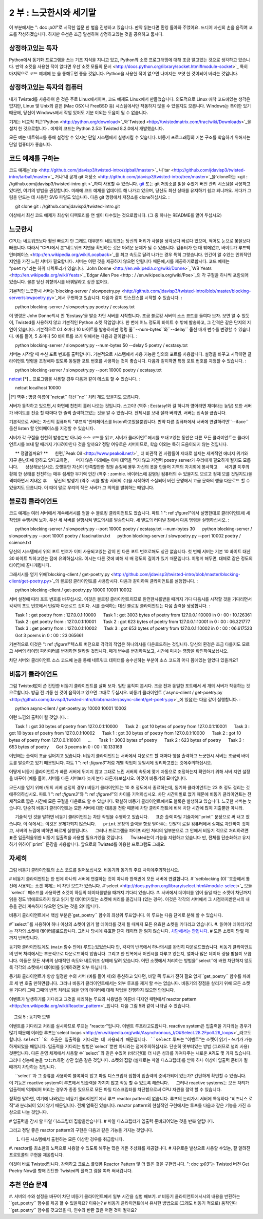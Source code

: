 =============================== 
2 부 : 느긋한시와 세기말 
=============================== 

이 부분에서는 ": doc :`p01`"로 시작한 입문 한 벌을 진행하고 있습니다. 만약 읽는다면 환영 돌아와 주었어요. 드디어 자신의 손을 움직여 코드를 작성하겠습니다. 하지만 우선은 조금 탈선하여 상정하고있는 것을 공유하고 둡시다. 

상정하고있는 독자 
---------------- 
Python에서 동기화 프로그램을 쓰는 기초 지식을 지니고 있고, Python의 소켓 프로그래밍에 대해 조금 알고있는 것으로 생각하고 있습니다. 만약 소켓을 사용한 적이 없다면 우선`소켓 모듈의 문서 <http://docs.python.org/library/socket.html#module-socket>`_ 특히 마지막으로 코드 예제에 눈 을 통해두면 좋을 것입니다. Python을 사용한 적이 없으면 나머지는 보얏 한 것이되어 버리는 것입니다. 

상정하고있는 독자의 컴퓨터 
------------------------------ 
내가 Twisted를 사용하여 온 것은 주로 Linux에서이며, 코드 예제도 Linux에서 만들었습니다. 의도적으로 Linux 애착 코드에있는 생각은 없지만, Linux 및 Unix와 같은 (Mac OSX 나 FreeBSD 등) 시스템에서만 작동하지 않을 수 있을지도 모릅니다. Windows는 특이한 있기 때문에, 당신이 Windows에서 작업 있어도 기분 이외는 도움이 될 수 없습니다. 

기계는 비교적 최근`Python <http://python.org/download>`_와`Twisted <http://twistedmatrix.com/trac/wiki/Downloads>`_을 설치 한 것으로합니다 . 예제의 코드는 Python 2.5과 Twisted 8.2.0에서 개발했습니다. 

모든 예는 네트워크를 통해 설정할 수 있지만 단일 시스템에서 실행시킬 수 있습니다. 비동기 프로그래밍의 기본 구조를 학습하기 위해서는 단일 컴퓨터가 좋습니다. 

코드 예제를 구하는 
-------------- 
코드 예제는`zip <http://github.com/jdavisp3/twisted-intro/zipball/master>`_ 나`tar <http://github.com/jdavisp3/twisted-intro/tarball/master>`_ 거나`내 공개 git 저장소 <http://github.com/jdavisp3/twisted-intro/tree/master>`_을`clone하는 <git : //github.com/jdavisp3/twisted-intro.git >`_하여 사용할 수 있습니다. `git <http://git-scm.com/>`_ 또는 git 저장소를 읽을 수있게 버전 관리 시스템을 사용하고 있다면, 여기의 방법을 권장합니다. 미래에 코드 예제를 업데이트 해 나가고 있으며, 당신도 최신 상태를 유지하기 쉽고 되니까요. 게다가 그림을 만드는 데 사용한 SVG 파일도 있습니다. 다음 git 명령에서 저장소를 clone하십시오. 
: 

     git clone git : //github.com/jdavisp3/twisted-intro.git 

이상에서 최신 코드 예제가 최상위 디렉토리를 연 쉘이 다수있는 것으로합니다. (그 중 하나는 README를 열어 두십시오) 

느긋한시 
-------------- 
CPU는 네트워크보다 훨씬 빠르지 만 그래도 대부분의 네트워크는 당신의 머리가 사물을 생각보다 빠르다 있으며, 적어도 눈으로 쫓을보다 빠릅니다. 따라서 "CPU에서 본"네트워크 지연을 확인하는 것은 어려운 문제가 될 수 있습니다. 컴퓨터가 한 대 밖에없고, 바이트가`루프백 인터페이스 <http://en.wikipedia.org/wiki/Loopback>`_를 최고 속도로 달려 나가는 경우 특히 그렇습니다. 인간이 알 수있는 인위적인 지연을 가진 느린 서버가 필요합니다. 서버는 어떤 것을 제공하지 않으면 안됩니다 때문에,시를 제공하기로합시다. 코드 예제는 "``poetry``"라는 하위 디렉토리가 있습니다. `John Donne <http://en.wikipedia.org/wiki/Donne>`_`WB Yeats <http://en.wikipedia.org/wiki/Yeats>`_`Edgar Allen Poe <http : / /en.wikipedia.org/wiki/Poe>`_의 각 구절을 하나씩 포함되어 있습니다. 물론 당신 취향의시를 바꿔달라고 상관 없어요. 

기본적인 느긋한시 서버는`blocking-server / slowpoetry.py <http://github.com/jdavisp3/twisted-intro/blob/master/blocking-server/slowpoetry.py>`_에서 구현하고 있습니다. 다음과 같이 인스턴스를 시작할 수 있습니다. 
: 

     python blocking-server / slowpoetry.py poetry / ecstasy.txt 

이 명령은 John Donne의시 인 'Ecstasy'을 발송 차단 서버를 시작합니다. 조금 블로킹 서버의 소스 코드를 들여다 보자. 보면 알 수 있듯이, Twisted를 사용하지 않고 기본적인 Python 소켓 작업입니다. 한 번에 어느 정도의 바이트 수 밖에 발송하고, 그 간격은 같은 단지의 지연이 있습니다. 기본적으로 0.1 초마다 10 바이트를 발송하지만 명령 줄``--num-bytes``와``--delay`` 옵션 매개 변수를 변경할 수 있습니다. 예를 들어, 5 초마다 50 바이트를 쓰기 위해서는 다음과 같이합니다. 
: 

     python blocking-server / slowpoetry.py --num-bytes 50 --delay 5 poetry / ecstasy.txt 

서버는 시작할 때 수신 포트 번호를 출력합니다. 기본적으로 시스템에서 사용 가능한 임의의 포트를 사용합니다. 설정을 바꾸고 시작하면 클라이언트 명령을 조정해야 없도록 동일한 포트 번호를 사용하는 것이 좋습니다. 다음과 같이하면 특정 포트 번호를 지정할 수 있습니다. 
: 

     python blocking-server / slowpoetry.py --port 10000 poetry / ecstasy.txt 

`netcat <http://netcat.sourceforge.net/>`_ [*] _ 프로그램을 사용할 경우 다음과 같이 테스트 할 수 있습니다. 
: 

     netcat localhost 10000 

.. [*] 역주 : 명령 이름이``netcat`` 대신``nc`` 처리 계도 있을지도 모릅니다. 

서버가 동작하고 있으면,시 화면에 천천히 흘러 나오는 것입니다. 스고이! (역주 : Ecstasy!와 걸 하니까 영어라면 재미라는 농담) 또한 서버가 바이트를 전송 할 때마다 한 줄씩 출력하고있는 것을 알 수 있습니다. 전체시를 보내 잘라 버리면, 서버는 접속을 끊습니다. 

기본적으로 서버는 자신의 컴퓨터의 "루프백"인터페이스를 listen하고있을뿐입니다. 만약 다른 컴퓨터에서 서버에 연결하려면``--iface`` 옵션 listen 할 인터페이스를 지정할 수 있습니다.

서버가 각 구절을 천천히 발송뿐만 아니라 소스 코드를 읽고, 서버가 클라이언트에시를 보내고있는 동안은 다른 모든 클라이언트는 클라이언트시를 보내 탈 때까지 기다려야한다 것을 알까요? 정말 여유로운 서버이므로, 학습 이외는 특히 도움이되지 않는 것입니다. 

     ** 정말일까요? ** 
     한편,`Peak Oil <http://www.peakoil.net/>`_ 더 비관적 인 사람들이 제대로 실제는 세계적인 에너지 위기와 지구 온난화에 향하고 있다고하면, 
     머지 않은 미래에는 아마 대역을 먹지 않고 저전력 poetry server가 우리에게 필요하게 될지도 모릅니다. 
     상상해보십시오. 오랫동안 자신이 만족할만한 정원 손질에 몰두 자신의 옷을 만들어 지역의 자치회에 봉사하고 
     세기말 이후의 황폐 한 상태를 전전하는 매우 섬세한 무기력 인간 (역주 : zombie. 바이러스에 감염된 컴퓨터의 수 있을지도 모르고 정체 모를 것일지도)을 격퇴하면서 지내온 후 
     당신의 발생기 (역주 :시를 발송 서버의 수)을 시작하여 소실되어 버린 문명에서 고급 문화의 행을 다운로드 할 수 있을지도 모릅니다. 이 때야 말로 우리의 작은 서버가 그 의의를 발휘하는 때입니다. 

블로킹 클라이언트 
------------------------ 
코드 예제는 여러 서버에서 계속해서시를 얻을 수 블로킹 클라이언트도 있습니다. 파트 1 ": ref :`figure1`"에서 설명한대로 클라이언트에 세 작업을 수행시켜 보자. 우선 세 서버를 실행시켜 별도의시를 발송합니다. 세 별도의 터미널 창에서 다음 명령을 실행하십시오. 
: 

     python blocking-server / slowpoetry.py --port 10000 poetry / ecstasy.txt --num-bytes 30 
     python blocking-server / slowpoetry.py --port 10001 poetry / fascination.txt 
     python blocking-server / slowpoetry.py --port 10002 poetry / science.txt 

당신의 시스템에서 위의 포트 번호가 이미 사용되고있는 같이 인 다른 포트 번호로해도 상관 없습니다. 첫 번째 서버는 기본 10 바이트 대신 30 바이트 씩하고있는 점에 유의하십시오. 이시는 다른 것에 비해 세 배 정도의 길이가 있기 때문입니다. 이렇게 해두면, 대체로 같은 정도의 타이밍에 끝나게됩니다. 

그래서시를 얻기 위해`blocking-client / get-poetry.py <http://github.com/jdavisp3/twisted-intro/blob/master/blocking-client/get-poetry.py>`_의 블로킹 클라이언트를 사용합시다. 다음과 같이하여 클라이언트를 실행합니다. 
: 

     python blocking-client / get-poetry.py 10000 10001 10002 

서버 설정에 따라 포트 번호를 바꾸십시오. 이것은 블로킹 클라이언트이므로 완전한시를받을 때까지 기다 다음시를 시작할 것을 기다리면서 각각의 포트 번호에서 번갈아 다운로드 것이다. 시를 출력하는 대신 블로킹 클라이언트는 다음 출력을 생성합니다. 
: 

     Task 1 : get poetry from : 127.0.0.1:10000 
     Task 1 : got 3003 bytes of poetry from 127.0.0.1:10000 in 0 : 00 : 10.126361 
     Task 2 : get poetry from : 127.0.0.1:10001 
     Task 2 : got 623 bytes of poetry from 127.0.0.1:10001 in 0 : 00 : 06.321777 
     Task 3 : get poetry from : 127.0.0.1:10002 
     Task 3 : got 653 bytes of poetry from 127.0.0.1:10002 in 0 : 00 : 06.617523 
     Got 3 poems in 0 : 00 : 23.065661 

기본적으로 이것은 ": ref :`figure1`"텍스트 버전으로 각각의 작업은 하나의시를 다운로드하는 것입니다. 당신의 환경은 조금 다를지도 모르고 서버의 타이밍 파라미터를 변경하면 달라질 것입니다. 매개 변수를 변경하여보고, 시간에 미치는 영향을 확인하여보십시오. 

차단 서버와 클라이언트 소스 코드에 눈을 통해 네트워크 데이터를 송수신하는 부분이 소스 코드의 어디 쯤에있는 알았다 있을까요? 

비동기 클라이언트 
------------------ 
그럼 Twisted없이 쓴 간단한 비동기 클라이언트를 살펴 보자. 일단 움직여 봅시다. 조금 전과 동일한 포트에서 세 개의 서버가 작동하는 것으로합니다. 방금 전 기동 한 것이 움직이고 있으면 그대로 두십시오. 비동기 클라이언트 (`async-client / get-poetry.py <http://github.com/jdavisp3/twisted-intro/blob/master/async-client/get-poetry.py>`_에 있음)는 다음 같이 실행합니다. 
: 

     python async-client / get-poetry.py 10000 10001 10002 

이런 느낌의 출력이 될 것입니다. 
: 

     Task 1 : got 30 bytes of poetry from 127.0.0.1:10000 
     Task 2 : got 10 bytes of poetry from 127.0.0.1:10001 
     Task 3 : got 10 bytes of poetry from 127.0.0.1:10002 
     Task 1 : got 30 bytes of poetry from 127.0.0.1:10000 
     Task 2 : got 10 bytes of poetry from 127.0.0.1:10001 
     ... 
     Task 1 : 3003 bytes of poetry 
     Task 2 : 623 bytes of poetry 
     Task 3 : 653 bytes of poetry 
     Got 3 poems in 0 : 00 : 10.133169 

이번에는 출력이 조금 길어지고 있습니다. 비동기 클라이언트는 서버에서 다운로드 할 때마다 행을 출력하고 느긋한시 서버는 조금씩 바이트를 발송하고 있기 때문입니다. 파트 1 ": ref :`figure3`"처럼 개별 작업이 동일시에 정리하고있는 것에주의하십시오. 

어떻게 비동기 클라이언트가 빠른 서버에 뒤지지 않고 그대로 느린 서버의 속도에 맞게 자동으로 조정하는지 확인하기 위해 서버 지연 설정을 바꾸어 (예를 들어, 서버를 다른 서버보다 늦게 본다 라든가)보십시오. 이것이 비동기의 묘미입니다. 

모든시를 얻기 위해 (위의 서버 설정의 경우) 비동기 클라이언트는 10 초 정도에서 종료하는데, 동기화 클라이언트는 23 초 정도 걸리는 것에주의하십시오. 파트 1 ": ref :`figure3`"와 ": ref :`figure4`"의 차이를 기억하십시오. 차단 시간이별로 없기 때문에 비동기 클라이언트는 전체적으로 짧은 시간에 모든 구절을 다운로드 할 수 있습니다. 확실히 비동기 클라이언트에서도 블록은 발생하고 있습니다. 느긋한 서버는 늦습니다. 단순히 비동기 클라이언트는 모든 서버에 대한 대응을 전환 때문에 차단 클라이언트에 비해 차단 시간에 많이 지출뿐만 아니라. 

     기술적 인 것을 말하면 비동기 클라이언트는 차단 작업을 수행하고 있습니다. 
     표준 출력 파일 기술자에``print`` 문장으로 써 내고 있습니다. 이 예에서는 이것은 문제가되지 않습니다. 
     ``print`` 문장의 출력을 항상 받아주는 단말의 로컬 컴퓨터에서 실제로 차단하지 것이고, 서버의 느림에 비하면 빠르게 실행됩니다. 
     그러나 프로그램을 파이프 라인 처리의 일부분으로 그 안에서 비동기 적으로 처리하려면 표준 입출력을위한 비동기 입출력을 사용할 필요가있을 것입니다. 
     Twisted는이 기능을 지원하고 있습니다 만, 전체를 단순화하고 유지하기 위하여``print`` 문장을 사용합니다. 앞으로의 Twisted를 이용한 프로그램도 그래요. 

자세히 
------------ 
그럼 비동기 클라이언트의 소스 코드를 읽어보십시오. 비동기와 동기의 주요 차이에주의하십시오. 

# 비동기 클라이언트는 한 번에 하나의 서버에 연결하는 것이 아니라 한꺼번에 모든 서버에 연결합니다. 
#``setblocking (0)``호출에서 통신에 사용되는 소켓 객체는 비 차단 모드가 있습니다. 
#`select <http://docs.python.org/library/select.html#module-select>`_ 모듈``select`` 메소드를 사용하면 소켓이 하등의 데이터를받을 때까지 기다리 있습니다. 
#. 서버에서 데이터를 읽어 들일 때는 소켓이 차단까지 읽을 정도 밖에로드하지 않고 읽기 할 데이터가있는 소켓에 처리를 옮깁니다 (있는 경우). 이것은 각각의 서버에서 그 시점까지받은시의 내용을 관리 계속하지 않으면 안되는 것을 의미합니다. 

비동기 클라이언트에서 핵심 부분은`get_poetry`` 함수의 최상위 루프입니다. 이 루프는 다음 단계로 분해 할 수 있습니다. 

#``select``를 사용하여 하나 이상의 소켓이 읽기 할 데이터를 갖게 될 때까지 모든 유효한 소켓을 기다리고 있습니다. 
#. 읽어야 데이터가있는 각각의 소켓에 데이터를로드합니다. 그러나 당시에 유효한 단지 데이터 만 읽지 않습니다. `차단해서는 안됩니다 <http://en.wikipedia.org/wiki/Asynchronous_I/O>`_. 
# 모든 소켓이 닫힐 때까지 반복합니다. 

동기화 클라이언트에도 (``main`` 함수 안에) 루프는있었습니다 만, 각각의 반복에서 하나의시를 완전히 다운로드했습니다. 비동기 클라이언트의 반복 처리에서는 부분적으로 다운로드하지 않습니다. 그리고 한 반복에서 어떤시를 다루고 있는지, 얼마나 많은 데이터 량을 받을지 모릅니다. 이들은 모든 서버의 상대적인 속도와 네트워크 상태에 달려 있습니다. 어떤 소켓에서 처리하는 방법을``select``에 배웠 차단하지 않도록 각각의 소켓에서 데이터를 읽게하려면 외부 아닙니다. 

동기화 클라이언트가 항상 일정한 수의 서버 (예를 들어 세)와 통신하고 있다면, 바깥 쪽 루프가 전혀 필요 없게``get_poetry`` 함수를 차례로 세 번 호출 만하면됩니다. 그러나 비동기 클라이언트에서는 외부 루프를 제거 할 수는 없습니다. 비동기의 장점을 살리기 위해 모든 소켓을 기다려 그때 그때의 반복 처리로 읽을 만의 데이터에 대해 작업을 진행하지 않으면 안됩니다. 

이벤트가 발생하기를 기다리고 그것을 처리하는 루프의 사용법은 이른바 디자인 패턴에서`reactor pattern <http://en.wikipedia.org/wiki/Reactor_pattern>`_입니다. 다음 그림 5와 같이 나타낼 수 있습니다. 

.. _figure5 : 

.. figure :: images / p02_reactor-1.png 

    그림 5 : 동기화 모델 

이벤트를 기다리고 처리를 실시하므로 루프는 "reactor"입니다. 이벤트 루프라고도합니다. reactive system은 입출력을 기다리는 경우가 많기 때문에 이러한 루프는`select loops <http://en.wikipedia.org/wiki/Asynchronous_I/O#Select.28.2Fpoll.29_loops>`_라고도합니다. ``select``의 호출은 입출력을 기다리는 데 사용되기 때문입니다. ``select`` 루프는 "이벤트"는 소켓이 읽기 - 쓰기가 가능하게되었을 때입니다. 입출력을 기다리는 방법은`select``뿐만 아니라는 점에주의하십시오. 단순히 옛부터있는 방법 (그러므로 널리 사용) 것뿐입니다. 다른 운영 체제에서 사용할 수``select``와 같은 수있어 (바라건대) 더 나은 성과를 가져다주는 새로운 API도 몇 가지 있습니다. 그러나 성능에 눈을 つむれ하면 상관 없음 같은 것입니다. 소켓의 집합 (실제로는 파일 디스크립터)를 받아 하나 이상이 입출력 준비가 될 때까지 차단하는 것입니다. 

     ``select``과 그 종류를 사용하여 블록하지 않고 파일 디스크립터 집합이 입출력의 준비가되어 있는가? 간단하게 확인할 수 있습니다. 
     이 기능은 reactive system이 루프에서 입출력을 가지지 않고 작동 할 수 있도록 해줍니다. 
     그러나 reactive systems는 모든 처리가 입출력에 억제되어 버리는 경우가 종종 있으므로 모든 파일 디스크립터를 차단함으로써 CPU 자원을 절약 할 수 있습니다. 

정확한 말하면, 여기에 나와있는 비동기 클라이언트에서 루프 reactor pattern이 없습니다. 루프의 논리가시 서버에 특유하다 "비즈니스 로직"과 분리되어 있지 않기 때문입니다. 전체 얼룩진 있습니다. reactor pattern의 현실적인 구현에서는 루프를 다음과 같은 기능을 가진 추상으로 나눌 것입니다. 

# 입출력을 감시 할 파일 디스크립터 집합을받습니다. 
# 파일 디스크립터가 입출력 준비되어있는 것을 반복 알립니다. 

그리고 정말 좋은 reactor pattern의 구현은 다음과 같은 기능을 가지는 것입니다. 

#. 다른 시스템에서 출현하는 모든 이상한 경우를 취급합니다. 
#. reactor를 최소한의 노력으로 사용할 수 있도록 해주는 많은 기쁜 추상화를 제공합니다. 
# 자유로운 발상으로 사용할 수있는, 잘 알려진 프로토콜의 구현을 제공합니다. 

이것이 바로 Twisted입니다. 강력하고 크로스 플랫폼 Reactor Pattern 및 더 많은 것을 구현입니다. ": doc :`p03`"는 Twisted 버전 Get Poetry Now를 향해 간단한 Twisted의 플러그 램을 여러 써서갑니다. 

추천 연습 문제 
------------------ 

#. 서버의 수와 설정을 바꾸어 차단 비동기 클라이언트에서 일부 시간을 실험 해보기. 
# 비동기 클라이언트에서시의 내용을 반환하는``get_poetry`` 함수를 제공 할 수 있을까요? 이유는? 
# 비동기 클라이언트에서 유사한 방법으로 (그래도 비동기 적으로) 움직인다``get_poetry`` 함수를 갖고있을 때, 인수와 반환 값은 어떤 것이 될까요?

..
    <H2>Part 2: Slow Poetry and the Apocalypse
    This continues the introduction started <A href="http://krondo.com/blog/?p=1209">here</A>. And if you read it, welcome back. Now we're going to get our hands dirty and write some code. But first, let's get some assumptions out of the way.
    <H3>My Assumptions About You
    I will proceed as if you have a basic working knowledge of writing synchronous programs in Python, and know at least a little bit about Python socket programming. If you have never used sockets before, you might read the <A href="http://docs.python.org/library/socket.html#module-socket">socket module documentation</A> now, especially the example code towards the end. If you've never used Python before, then the rest of this introduction is probably going to be rather opaque.
    <H3>My Assumptions About Your Computer
    My experience with Twisted is mainly on Linux systems, and it is a Linux system on which I developed the examples. And while I won't intentionally make the code Linux-dependent, some of it, and some of what I say, may only apply to Linux and other UNIX-like systems (like Mac OSX or FreeBSD). Windows is a strange, murky place and, if you are hacking in it, I can't offer you much more beyond my heartfelt sympathies.
    I will assume you have installed relatively recent versions of <A href="http://python.org/download">Python</A> and <A href="http://twistedmatrix.com/trac/wiki/Downloads">Twisted</A>. The examples were developed with Python 2.5 and Twisted 8.2.0.
    Also, you can run all the examples on a single computer, although you can configure them to run on a network of systems as well. But for learning the basic mechanics of asynchronous programming, a single computer will do fine.
    <H3>Getting the example code
    The example code is available as a <A href="http://github.com/jdavisp3/twisted-intro/zipball/master">zip</A> or <A href="http://github.com/jdavisp3/twisted-intro/tarball/master">tar</A> file or as a <A href="git://github.com/jdavisp3/twisted-intro.git">clone</A> of my <A href="http://github.com/jdavisp3/twisted-intro/tree/master">public git repository</A>. If you can use <A href="http://git-scm.com/">git</A> or another version control system that can read git repositories, then I recommend using that method as I will update the examples over time and it will be easier for you to stay current. As a bonus, it includes the SVG source files used to generate the figures. Here is the git command to clone the repository:
    git clone git://github.com/jdavisp3/twisted-intro.git
    The rest of this tutorial will assume you have the latest copy of the example code and you have multiple shells open in its top-level directory (the one with the README file).
    <H3>Slow Poetry
    Although CPUs are much faster than networks, most networks are still a lot faster than your brain, or at least faster than your eyeballs. So it can be challenging to get the "cpu's-eye-view" of network latency, especially when there's only one machine and the bytes are whizzing past at full speed on the <A href="http://en.wikipedia.org/wiki/Loopback">loopback interface</A>. What we need is a slow server, one with artificial delays we can vary to see the effect. And since servers have to serve something, ours will serve poetry. The example code includes a sub-directory called "<TT>poetry</TT>" with one poem each by <A href="http://en.wikipedia.org/wiki/Donne">John Donne</A>, <A href="http://en.wikipedia.org/wiki/Yeats">W.B. Yeats</A>, and <A href="http://en.wikipedia.org/wiki/Poe">Edgar Allen Poe</A>. Of course, you are free to substitute your own poems for the server to dish up.
    The basic slow poetry server is implemented in <A href="http://github.com/jdavisp3/twisted-intro/blob/master/blocking-server/slowpoetry.py">blocking-server/slowpoetry.py</A>. You can run one instance of the server like this:
    python blocking-server/slowpoetry.py poetry/ecstasy.txt
    That command will start up the blocking server with John Donne's poem "Ecstasy" as the poem to serve. Go ahead and look at the source code to the blocking server now. As you can see, it does not use Twisted, only basic Python socket operations. It also sends a limited number of bytes at a time, with a fixed time delay between them. By default, it sends 10 bytes every 0.1 seconds, but you can change these parameters with the –num-bytes and –delay command line options. For example, to send 50 bytes every 5 seconds:
    python blocking-server/slowpoetry.py --num-bytes 50 --delay 5 poetry/ecstasy.txt
    When the server starts up it prints out the port number it is listening on. By default, this is a random port that happens to be available on your machine. When you start varying the settings, you will probably want to use the same port number over again so you don't have to adjust the client command. You can specify a particular port like this:
    python blocking-server/slowpoetry.py --port 10000 poetry/ecstasy.txt
    If you have the <A href="http://netcat.sourceforge.net/">netcat</A> program available, you could test the above command like this:
    netcat localhost 10000
    If the server is working, you will see the poem slowly crawl its way down your screen. Ecstasy! You will also notice the server prints out a line each time it sends some bytes. Once the complete poem has been sent, the server closes the connection.
    By default, the server only listens on the local "loopback" interface. If you want to access the server from another machine, you can specify the interface to listen on with the –iface option.
    Not only does the server send each poem slowly, if you read the code you will find that while the server is sending poetry to one client, all other clients must wait for it to finish before getting even the first line. It is truly a slow server, and not much use except as a learning device.
    <H5 style="padding-left: 30px;">Or is it?
    <P style="padding-left: 30px;">On the other hand, if the more pessimistic of the <A href="http://www.peakoil.net/">Peak Oil</A> folks are right and our world is heading for a global energy crisis and planet-wide societal meltdown, then perhaps one day soon a low-bandwidth, low-power poetry server could be just what we need. Imagine, after a long day of tending your self-sufficient gardens, making your own clothing, serving on your commune's Central Organizing Committee, and fighting off the radioactive zombies that roam the post-apocalyptic wastelands, you could crank up your generator and download a few lines of high culture from a vanished civilization. That's when our little server will really come into its own.
    <H3>The Blocking Client
    Also in the example code is a blocking client which can download poems from multiple servers, one after another. Let's give our client three tasks to perform, as in <A href="http://dpeticol.webfactional.com/blog/?p=1209#figure1">Figure 1</A> from Part 1. First we'll start three servers, serving three different poems. Run these commands in three different terminal windows:
    python blocking-server/slowpoetry.py --port 10000 poetry/ecstasy.txt --num-bytes 30
    python blocking-server/slowpoetry.py --port 10001 poetry/fascination.txt
    python blocking-server/slowpoetry.py --port 10002 poetry/science.txt
    You can choose different port numbers if one or more of the ones I chose above are already being used on your system. Note I told the first server to use chunks of 30 bytes instead of the default 10 since that poem is about three times as long as the others. That way they all finish around the same time.
    Now we can use the blocking client in <A href="http://github.com/jdavisp3/twisted-intro/blob/master/blocking-client/get-poetry.py"><TT>blocking-client/get-poetry.py</TT></A> to grab some poetry. Run the client like this:
    python blocking-client/get-poetry.py 10000 10001 10002
    Change the port numbers here, too, if you used different ones for your servers. Since this is the blocking client, it will download one poem from each port number in turn, waiting until a complete poem is received until starting the next. Instead of printing out the poems, the blocking client produces output like this:
    Task 1: get poetry from: 127.0.0.1:10000
    Task 1: got 3003 bytes of poetry from 127.0.0.1:10000 in 0:00:10.126361
    Task 2: get poetry from: 127.0.0.1:10001
    Task 2: got 623 bytes of poetry from 127.0.0.1:10001 in 0:00:06.321777
    Task 3: get poetry from: 127.0.0.1:10002
    Task 3: got 653 bytes of poetry from 127.0.0.1:10002 in 0:00:06.617523
    Got 3 poems in 0:00:23.065661
    This is basically a text version of <A href="http://dpeticol.webfactional.com/blog/?p=1209#figure1">Figure 1</A>, where each task is downloading a single poem. Your times may be a little different, and will vary as you change the timing parameters of the servers. Try changing those parameters to see the effect on the download times.
    You might take a look at the source code to the blocking server and client now, and locate the points in the code where each blocks while sending or receiving network data.
    <H3>The Asynchronous Client
    Now let's take a look at a simple asynchronous client written without Twisted. First let's run it. Get a set of three servers going on the same ports like we did above. If the ones you ran earlier are still going, you can just use them again. Now we can run the asynchronous client, located in <A href="http://github.com/jdavisp3/twisted-intro/blob/master/async-client/get-poetry.py"><TT>async-client/get-poetry.py</TT></A>, like this:
    python async-client/get-poetry.py 10000 10001 10002
    And you should get some output like this:
    Task 1: got 30 bytes of poetry from 127.0.0.1:10000
    Task 2: got 10 bytes of poetry from 127.0.0.1:10001
    Task 3: got 10 bytes of poetry from 127.0.0.1:10002
    Task 1: got 30 bytes of poetry from 127.0.0.1:10000
    Task 2: got 10 bytes of poetry from 127.0.0.1:10001
    ...
    Task 1: 3003 bytes of poetry
    Task 2: 623 bytes of poetry
    Task 3: 653 bytes of poetry
    Got 3 poems in 0:00:10.133169
    This time the output is much longer because the asynchronous client prints a line each time it downloads some bytes from any server, and these slow poetry servers just dribble out the bytes little by little. Notice that the individual tasks are mixed together just like in <A href="http://dpeticol.webfactional.com/blog/?p=1209#figure3">Figure 3</A> from Part 1.
    Try varying the delay settings for the servers (e.g., by making one server slower than the others) to see how the asynchronous client automatically "adjusts" to the speed of the slower servers while still keeping up with the faster ones. That's asynchronicity in action.
    Also notice that, for the server settings we chose above, the asynchronous client finishes in about 10 seconds while the synchronous client needs around 23 seconds to get all the poems. Now recall the differences between <A href="http://krondo.com/blog/?p=1209#figure3">Figure 3</A> and <A href="http://krondo.com/blog/?p=1209#figure4">Figure 4</A> in Part 1. By spending less time blocking, our asynchronous client can download all the poems in a shorter overall time. Now, our asynchronous client does block some of the time. Our slow server is <EM>slow</EM>.&nbsp; It's just that the asynchronous client spends a lot less time blocking than the "blocking" client does, because it can switch back and forth between all the servers.
    <P style="padding-left: 30px;">Technically, our asynchronous client <EM>is</EM> performing a blocking operation: it's writing to the standard output file descriptor with those <CODE>print</CODE> statements! This isn't a problem for our examples. On a local machine with a terminal shell that's always willing to accept more output the <CODE>print</CODE> statements won't really block, and execute quickly relative to our slow servers. But if we wanted our program to be part of a process pipeline and still execute asynchronously, we would need to use asynchronous I/O for standard input and output, too. Twisted includes support for doing just that, but to keep things simple we're just going to use <CODE>print</CODE> statements, even in our Twisted programs.
    <H3>A Closer Look
    Now take a look at the source code for the asynchronous client. Notice the main differences between it and the synchronous client:
    <OL>
    * Instead of connecting to one server at a time, the asynchronous client connects to all the servers at once.
    * The socket objects used for communication are placed in non-blocking mode with the call to <CODE>setblocking(0)</CODE>.
    * The <CODE>select</CODE> method in the <A href="http://docs.python.org/library/select.html#module-select">select</A> module is used to wait (block) until any of the sockets are ready to give us some data.
    * When reading data from the servers, we read only as much as we can until the socket would block, and then move on to the next socket with data to read (if any). This means we have to keep track of the poetry we've received from each server so far.
    </OL>
    The core of the asynchronous client is the top-level loop in the <CODE>get_poetry</CODE> function. This loop can be broken down into steps:
    <OL>
    * Wait (block) on all open sockets using <CODE>select</CODE> until one (or more) sockets has data to be read.
    * For each socket with data to be read, read it, but only as much as is available now. <A href="http://en.wikipedia.org/wiki/Asynchronous_I/O">Don't block</A>.
    * Repeat, until all sockets have been closed.
    </OL>
    The synchronous client had a loop as well (in the <CODE>main</CODE> function), but each iteration of the synchronous loop downloaded one complete poem. In one iteration of the asynchronous client we might download pieces of all the poems we are working on, or just some of them. And we don't know which ones we will work on in a given iteration, or how much data we will get from each one. That all depends on the relative speeds of the servers and the state of the network. We just let <CODE>select</CODE> tell us which ones are ready to go, and then read as much data as we can from each socket without blocking.
    If the synchronous client always contacted a fixed number of servers (say 3), it wouldn't need an outer loop at all, it could just call its blocking <CODE>get_poetry</CODE> function three times in succession. But the asynchronous client can't do without an outer loop — to gain the benefits of asynchronicity, we need to wait on <EM>all</EM> of our sockets at once, and only process as much data as each is capable of delivering in any given iteration.
    <P style="text-align: left;">This use of a loop which waits for events to happen, and then handles them, is so common that it has achieved the status of a design pattern: the <A href="http://en.wikipedia.org/wiki/Reactor_pattern">reactor pattern</A>. It is visualized in Figure 5 below:
    <A name="figure5"></A>
    <DIV id="attachment_1301" class="wp-caption aligncenter" style="width: 310px"><A href="./part2_files/reactor-1.png"><IMG class="size-full wp-image-1301" title="Figure 5: the reactor loop" src="./part2_files/reactor-1.png" alt="Figure 5: the reactor loop" width="300" height="366"></A><P class="wp-caption-text">Figure 5: the reactor loop</DIV>
    <P style="text-align: center;">
    <P style="text-align: left;">The loop is a "reactor" because it waits for and then reacts to events. For that reason it is also known as an <EM>event loop</EM>. And since reactive systems are often waiting on I/O, these loops are also sometimes called <A href="http://en.wikipedia.org/wiki/Asynchronous_I/O#Select.28.2Fpoll.29_loops"><EM>select loops</EM></A>, since the select call is used to wait for I/O. So in a <CODE>select</CODE> loop, an "event" is when a socket becomes available for reading or writing. Note that <CODE>select</CODE> is not the only way to wait for I/O, it is just one of the oldest methods (and thus widely available). There are several newer APIs, available on different operating systems, that do the same thing as <CODE>select</CODE> but offer (hopefully) better performance. But leaving aside performance, they all do the same thing: take a set of sockets (really file descriptors) and block until one or more of them is ready to do I/O.
    <P style="text-align: left; padding-left: 30px;">Note that it's possible to use <CODE>select</CODE> and its brethren to simply check whether a set of file descriptors is ready for I/O without blocking. This feature permits a reactive system to perform non-I/O work inside the loop. But in reactive systems it is often the case that all work is I/O-bound, and thus blocking on all file descriptors conserves CPU resources.
    <P style="text-align: left;">Strictly speaking, the loop in our asynchronous client is not the reactor pattern because the loop logic is not implemented separately from the "business logic" that is specific to the poetry servers. They are all just mixed together. A real implementation of the reactor pattern would implement the loop as a separate abstraction with the ability to:
    <OL>
    * Accept a set of file descriptors you are interested in performing I/O with.
    * Tell you, repeatedly, when any file descriptors are ready for I/O.
    </OL>
    And a really good implementation of the reactor pattern would also:
    <OL>
    * Handle all the weird corner cases that crop up on different systems.
    * Provide lots of nice abstractions to help you use the reactor with the least amount of effort.
    * Provide implementations of public protocols that you can use out of the box.
    </OL>
    Well that's just what Twisted is — a robust, cross-platform implementation of the Reactor Pattern with lots of extras. And in <A href="http://krondo.com/blog/?p=1333">Part 3</A> we will start writing some simple Twisted programs as we move towards a Twisted version of Get Poetry Now!.
    <H3>Suggested Exercises
    <OL>
    * Do some timing experiments with the blocking and asynchronous clients by varying the number and settings of the poetry servers.
    * Could the asynchronous client provide a <CODE>get_poetry</CODE> function that returned the text of the poem? Why not?
    * If you wanted a <CODE>get_poetry</CODE> function in the asynchronous client that worked in an analogous way, but asynchronously, what arguments and return values might it have?
    </OL>
